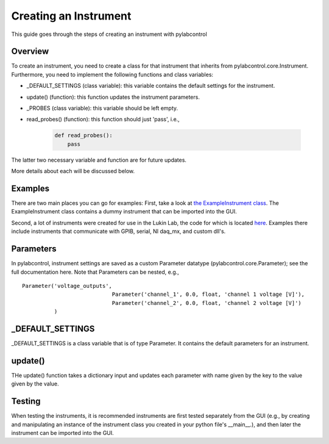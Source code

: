 Creating an Instrument
*********************************

This guide goes through the steps of creating an instrument with pylabcontrol

Overview
========
To create an instrument, you need to create a class for that instrument that inherits from pylabcontrol.core.Instrument.
Furthermore, you need to implement the following functions and class variables:

- _DEFAULT_SETTINGS (class variable): this variable contains the default settings for the instrument.

- update() (function): this function updates the instrument parameters.

- _PROBES (class variable): this variable should be left empty.

- read_probes() (function): this function should just 'pass', i.e.,

    .. code:: python

        def read_probes():
            pass

The latter two necessary variable and function are for future updates.

More details about each will be discussed below.

Examples
========
There are two main places you can go for examples: First, take a look at
`the ExampleInstrument class <https://github.com/LISE-B26/pylabcontrol/blob/master/pylabcontrol/instruments/instrument_dummy.py>`_.
The ExampleInstrument class contains a dummy instrument that can be imported into the GUI.

Second, a lot of instruments were created for use in the Lukin Lab, the code for which is located
`here <https://github.com/LISE-B26/b26_toolkit/tree/master/b26_toolkit/instruments>`_. Examples there include
instruments that communicate with GPIB, serial, NI daq_mx, and custom dll's.


Parameters
==========
In pylabcontrol, instrument settings are saved as a custom Parameter datatype (pylabcontrol.core.Parameter); see the full
documentation here. Note that Parameters can be nested, e.g.,
::
    Parameter('voltage_outputs',
                                Parameter('channel_1', 0.0, float, 'channel 1 voltage [V]'),
                                Parameter('channel_2', 0.0, float, 'channel 2 voltage [V]')
              )


_DEFAULT_SETTINGS
==========================
_DEFAULT_SETTINGS is a class variable that is of type Parameter. It contains the default parameters for an instrument.

update()
=================
THe update() function takes a dictionary input and updates each parameter with name given by the key to the value given
by the value.

Testing
=======
When testing the instruments, it is recommended instruments are first tested separately from the GUI (e.g., by creating
and manipulating an instance of the instrument class you created in your python file's __main__.), and then later
the instrument can be imported into the GUI.


